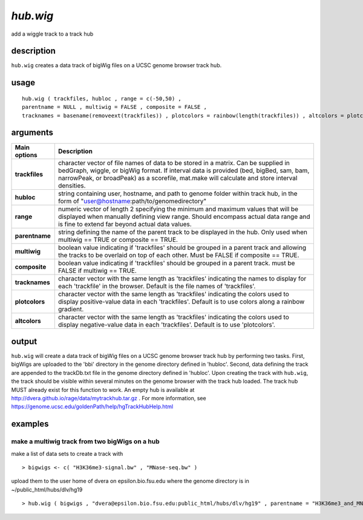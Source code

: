 ###############
*hub.wig*
###############
add a wiggle track to a track hub

**************************************************************************
description
**************************************************************************

``hub.wig`` creates a data track of bigWig files on a UCSC genome browser track hub.

**************************************************************************
usage
**************************************************************************

::

  hub.wig ( trackfiles, hubloc , range = c(-50,50) , 
  parentname = NULL , multiwig = FALSE , composite = FALSE , 
  tracknames = basename(removeext(trackfiles)) , plotcolors = rainbow(length(trackfiles)) , altcolors = plotcolors )


**************************************************************************
arguments
**************************************************************************

===========================      ===============================================================================================================================================================================================================
 Main options                     Description
===========================      ===============================================================================================================================================================================================================
**trackfiles**                      character vector of file names of data to be stored in a matrix. Can be supplied in bedGraph, wiggle, or bigWig format. If interval data is provided (bed, bigBed, sam, bam, narrowPeak, or broadPeak) as a scorefile, mat.make will calculate and store interval densities.
**hubloc**                          string containing user, hostname, and path to genome folder within track hub, in the form of "user@hostname:path/to/genomedirectory"
**range**                           numeric vector of length 2 specifying the minimum and maximum values that will be displayed when manually defining view range. Should encompass actual data range and is fine to extend far beyond actual data values.
**parentname**                      string defining the name of the parent track to be displayed in the hub. Only used when multiwig == TRUE or composite == TRUE.
**multiwig**                        boolean value indicating if 'trackfiles' should be grouped in a parent track and allowing the tracks to be overlaid on top of each other. Must be FALSE if composite == TRUE.
**composite**                       boolean value indicating if 'trackfiles' should be grouped in a parent track. must be FALSE if multiwig == TRUE.
**tracknames**                      character vector with the same length as 'trackfiles' indicating the names to display for each 'trackfile' in the browser. Default is the file names of 'trackfiles'.
**plotcolors**                      character vector with the same length as 'trackfiles' indicating the colors used to display positive-value data in each 'trackfiles'. Default is to use colors along a rainbow gradient.
**altcolors**                       character vector with the same length as 'trackfiles' indicating the colors used to display negative-value data in each 'trackfiles'. Default is to use 'plotcolors'.
===========================      ===============================================================================================================================================================================================================


**************************************************************************
output
**************************************************************************
``hub.wig`` will create a data track of bigWig files on a UCSC genome browser track hub by performing two tasks. 
First, bigWigs are uploaded to the 'bbi' directory in the genome directory defined in 'hubloc'. 
Second, data defining the track are appended to the trackDb.txt file in the genome directory defined in 'hubloc'. 
Upon creating the track with ``hub.wig``, the track should be visible within several minutes on the genome browser with the track hub loaded. 
The track hub MUST already exist for this function to work. 
An empty hub is available at http://dvera.github.io/rage/data/mytrackhub.tar.gz . 
For more information, see https://genome.ucsc.edu/goldenPath/help/hgTrackHubHelp.html


**************************************************************************
examples
**************************************************************************

make a multiwig track from two bigWigs on a hub 
""""""""""""""""""""""""""""""""""""""""""""""""""

.. highlight:: r

make a list of data sets to create a track with

::

 > bigwigs <- c( "H3K36me3-signal.bw" , "MNase-seq.bw" )

upload them to the user home of dvera on epsilon.bio.fsu.edu where the genome directory is in ~/public_html/hubs/dlv/hg19

::

 > hub.wig ( bigwigs , "dvera@epsilon.bio.fsu.edu:public_html/hubs/dlv/hg19" , parentname = "H3K36me3_and_MNase-seq" , multiwig = TRUE )

